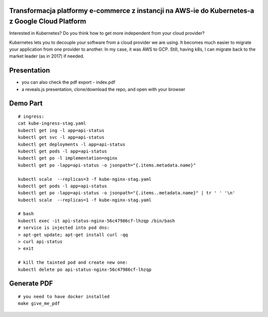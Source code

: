 Transformacja platformy e-commerce z instancji na AWS-ie do Kubernetes-a z Google Cloud Platform
================================================================================================

Interested in Kubernetes? Do you think how to get more independent from your cloud provider?

Kubernetes lets you to decouple your software from a cloud provider we are using. It becomes much easier to migrate your application from one provider to another. In my case, it was AWS to GCP. Still, having k8s, I can migrate back to the market leader (as in 2017) if needed.

Presentation
============

- you can also check the pdf export - index.pdf
- a reveals.js presentation, clone/download the repo, and open with your browser

Demo Part
=========

::

  # ingress:
  cat kube-ingress-stag.yaml
  kubectl get ing -l app=api-status
  kubectl get svc -l app=api-status
  kubectl get deployments -l app=api-status
  kubectl get pods -l app=api-status
  kubectl get po -l implementation=nginx
  kubectl get po -lapp=api-status -o jsonpath="{.items.metadata.name}"

  kubectl scale  --replicas=3 -f kube-nginx-stag.yaml
  kubectl get pods -l app=api-status
  kubectl get po -lapp=api-status -o jsonpath="{.items..metadata.name}" | tr ' ' '\n'
  kubectl scale  --replicas=1 -f kube-nginx-stag.yaml

  # bash
  kubectl exec -it api-status-nginx-56c47986cf-lhzqp /bin/bash
  # service is injected into pod dns:
  > apt-get update; apt-get install curl -qq
  > curl api-status
  > exit

  # kill the tainted pod and create new one:
  kubectl delete po api-status-nginx-56c47986cf-lhzqp


Generate PDF
============

::

  # you need to have docker installed
  make give_me_pdf


